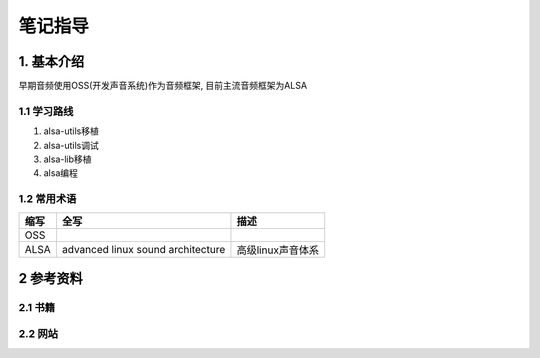 笔记指导
=========

1. 基本介绍
-----------

早期音频使用OSS(开发声音系统)作为音频框架, 目前主流音频框架为ALSA

1.1 学习路线
************

#. alsa-utils移植
#. alsa-utils调试
#. alsa-lib移植
#. alsa编程

1.2 常用术语
************

====== ================================= ==================
缩写    全写                              描述
====== ================================= ==================
OSS
ALSA   advanced linux sound architecture 高级linux声音体系
====== ================================= ==================


2 参考资料
------------

2.1 书籍
************

2.2 网站
************


